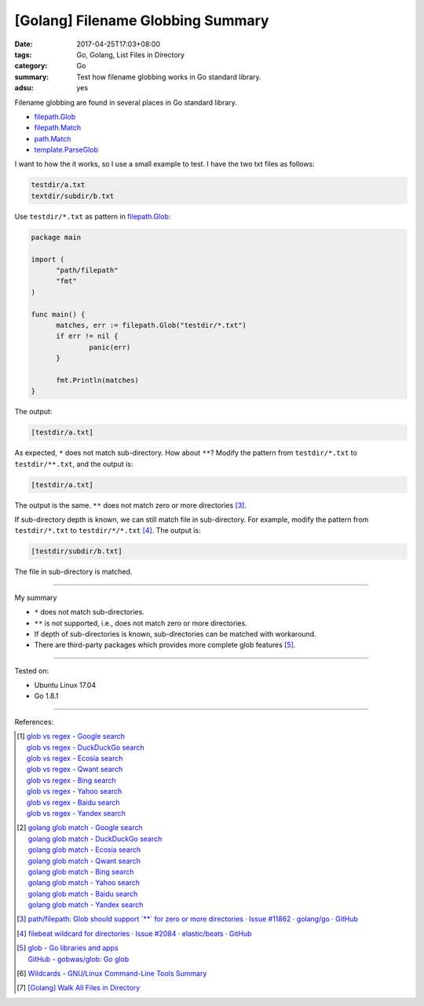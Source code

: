 [Golang] Filename Globbing Summary
##################################

:date: 2017-04-25T17:03+08:00
:tags: Go, Golang, List Files in Directory
:category: Go
:summary: Test how filename globbing works in Go standard library.
:adsu: yes

Filename globbing are found in several places in Go standard library.

- filepath.Glob_
- filepath.Match_
- path.Match_
- template.ParseGlob_

I want to how the it works, so I use a small example to test. I have the two txt
files as follows:

.. code-block:: txt

  testdir/a.txt
  textdir/subdir/b.txt

Use ``testdir/*.txt`` as pattern in filepath.Glob_:

.. code-block:: go

  package main

  import (
  	"path/filepath"
  	"fmt"
  )

  func main() {
  	matches, err := filepath.Glob("testdir/*.txt")
  	if err != nil {
  		panic(err)
  	}

  	fmt.Println(matches)
  }

The output:

.. code-block:: txt

  [testdir/a.txt]

As expected, ``*`` does not match sub-directory. How about ``**``?
Modify the pattern from ``testdir/*.txt`` to ``testdir/**.txt``, and the output
is:

.. code-block:: txt

  [testdir/a.txt]

The output is the same. ``**`` does not match zero or more directories [3]_.

If sub-directory depth is known, we can still match file in sub-directory. For
example, modify the pattern from ``testdir/*.txt`` to ``testdir/*/*.txt`` [4]_.
The output is:

.. code-block:: txt

  [testdir/subdir/b.txt]

The file in sub-directory is matched.

----

My summary

- ``*`` does not match sub-directories.
- ``**`` is not supported, i.e., does not match zero or more directories.
- If depth of sub-directories is known, sub-directories can be matched with
  workaround.
- There are third-party packages which provides more complete glob features
  [5]_.

----

Tested on:

- Ubuntu Linux 17.04
- Go 1.8.1

----

References:

.. [1] | `glob vs regex - Google search <https://www.google.com/search?q=glob+vs+regex>`_
       | `glob vs regex - DuckDuckGo search <https://duckduckgo.com/?q=glob+vs+regex>`_
       | `glob vs regex - Ecosia search <https://www.ecosia.org/search?q=glob+vs+regex>`_
       | `glob vs regex - Qwant search <https://www.qwant.com/?q=glob+vs+regex>`_
       | `glob vs regex - Bing search <https://www.bing.com/search?q=glob+vs+regex>`_
       | `glob vs regex - Yahoo search <https://search.yahoo.com/search?p=glob+vs+regex>`_
       | `glob vs regex - Baidu search <https://www.baidu.com/s?wd=glob+vs+regex>`_
       | `glob vs regex - Yandex search <https://www.yandex.com/search/?text=glob+vs+regex>`_

.. [2] | `golang glob match - Google search <https://www.google.com/search?q=golang+glob+match>`_
       | `golang glob match - DuckDuckGo search <https://duckduckgo.com/?q=golang+glob+match>`_
       | `golang glob match - Ecosia search <https://www.ecosia.org/search?q=golang+glob+match>`_
       | `golang glob match - Qwant search <https://www.qwant.com/?q=golang+glob+match>`_
       | `golang glob match - Bing search <https://www.bing.com/search?q=golang+glob+match>`_
       | `golang glob match - Yahoo search <https://search.yahoo.com/search?p=golang+glob+match>`_
       | `golang glob match - Baidu search <https://www.baidu.com/s?wd=golang+glob+match>`_
       | `golang glob match - Yandex search <https://www.yandex.com/search/?text=golang+glob+match>`_

.. [3] `path/filepath: Glob should support \`**\` for zero or more directories · Issue #11862 · golang/go · GitHub <https://github.com/golang/go/issues/11862>`_
.. [4] `filebeat wildcard for directories · Issue #2084 · elastic/beats · GitHub <https://github.com/elastic/beats/issues/2084#issuecomment-252105586>`_
.. [5] | `glob - Go libraries and apps <https://golanglibs.com/top?q=glob>`_
       | `GitHub - gobwas/glob: Go glob <https://github.com/gobwas/glob>`_
.. [6] `Wildcards - GNU/Linux Command-Line Tools Summary <http://tldp.org/LDP/GNU-Linux-Tools-Summary/html/x11655.htm>`_
.. [7] `[Golang] Walk All Files in Directory <{filename}../../../2016/02/04/go-walk-all-files-in-directory%en.rst>`_

.. _Go: https://golang.org/
.. _Golang: https://golang.org/
.. _filepath.Glob: https://golang.org/pkg/path/filepath/#Glob
.. _filepath.Match: https://golang.org/pkg/path/filepath/#Match
.. _path.Match: https://golang.org/pkg/path/#Match
.. _template.ParseGlob: https://golang.org/pkg/text/template/#ParseGlob
